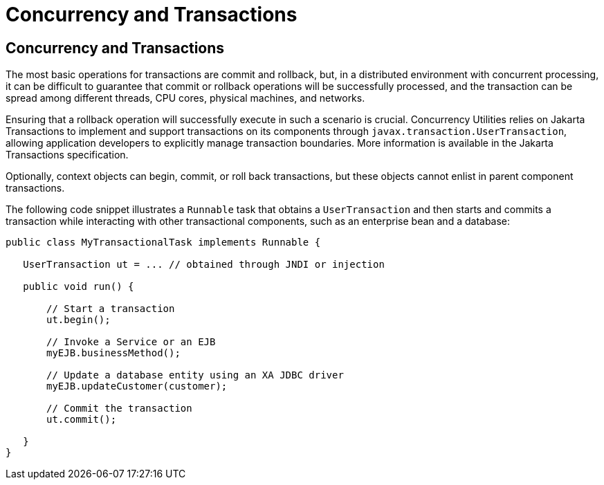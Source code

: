 = Concurrency and Transactions


[[CIHIDBDG]][[concurrency-and-transactions]]

Concurrency and Transactions
----------------------------

The most basic operations for transactions are commit and rollback, but,
in a distributed environment with concurrent processing, it can be
difficult to guarantee that commit or rollback operations will be
successfully processed, and the transaction can be spread among
different threads, CPU cores, physical machines, and networks.

Ensuring that a rollback operation will successfully execute in such a
scenario is crucial. Concurrency Utilities relies on Jakarta
Transactions to implement and support transactions on its
components through `javax.transaction.UserTransaction`, allowing
application developers to explicitly manage transaction boundaries. More
information is available in the Jakarta Transactions specification.

Optionally, context objects can begin, commit, or roll back
transactions, but these objects cannot enlist in parent component
transactions.

The following code snippet illustrates a `Runnable` task that obtains a
`UserTransaction` and then starts and commits a transaction while
interacting with other transactional components, such as an enterprise
bean and a database:

[source,oac_no_warn]
----
public class MyTransactionalTask implements Runnable {

   UserTransaction ut = ... // obtained through JNDI or injection

   public void run() {

       // Start a transaction
       ut.begin();

       // Invoke a Service or an EJB
       myEJB.businessMethod();

       // Update a database entity using an XA JDBC driver
       myEJB.updateCustomer(customer);

       // Commit the transaction
       ut.commit();

   }
}
----

